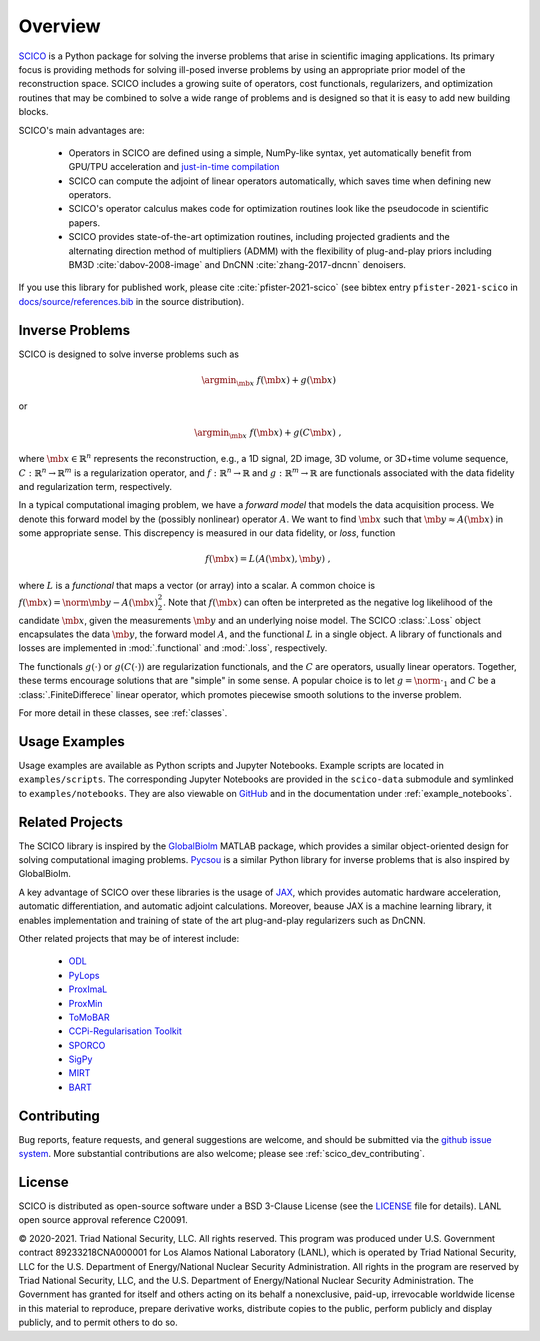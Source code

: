 Overview
========


.. raw:: html

    <style type='text/css'>
    div.document ul blockquote {
       margin-bottom: 8px !important;
    }
    div.document li > p {
       margin-bottom: 4px !important;
    }
    div.document ul > li {
      list-style: square outside !important;
      margin-left: 1em !important;
    }
    section {
      padding-bottom: 1em;
    }
    ul {
      margin-bottom: 1em;
    }
    </style>



`SCICO <https://github.com/lanl/scico>`__ is a Python package
for solving the inverse problems that arise
in scientific imaging applications.
Its primary focus is providing methods
for solving ill-posed inverse problems
by using an appropriate prior model of the reconstruction space.
SCICO includes a growing suite of operators, cost
functionals, regularizers, and optimization routines that may be
combined to solve a wide range of problems and is designed so that it is
easy to add new building blocks.

SCICO's main advantages are:

   - Operators in SCICO are defined using a simple, NumPy-like syntax,
     yet automatically benefit from GPU/TPU acceleration and
     `just-in-time compilation
     <https://jax.readthedocs.io/en/latest/notebooks/quickstart.html#using-jit-to-speed-up-functions>`__
   - SCICO can compute the adjoint of linear operators automatically,
     which saves time when defining new operators.
   - SCICO's operator calculus makes code for optimization routines
     look like the pseudocode in scientific papers.
   - SCICO provides state-of-the-art optimization routines,
     including projected gradients
     and the alternating direction method of multipliers (ADMM)
     with the flexibility of plug-and-play priors
     including BM3D :cite:`dabov-2008-image` and DnCNN :cite:`zhang-2017-dncnn` denoisers.


If you use this library for published work,
please cite :cite:`pfister-2021-scico`
(see bibtex entry ``pfister-2021-scico`` in
`docs/source/references.bib
<https://github.com/lanl/scico/blob/main/docs/source/references.bib>`_
in the source distribution).


Inverse Problems
----------------

SCICO is designed to solve inverse problems such as

.. math::

   \argmin_{\mb{x}} \; f(\mb{x}) + g(\mb{x})

or

.. math::

   \argmin_{\mb{x}} \; f(\mb{x}) + g(C \mb{x}) \;,

where :math:`\mb{x} \in \mathbb{R}^{n}` represents the reconstruction,
e.g., a 1D signal, 2D image, 3D volume, or 3D+time volume sequence,
:math:`C: \mathbb{R}^{n} \to \mathbb{R}^{m}`
is a regularization operator,
and :math:`f: \mathbb{R}^{n} \to \mathbb{R}`
and :math:`g: \mathbb{R}^{m} \to \mathbb{R}`
are functionals associated with the data fidelity
and regularization term, respectively.

In a typical computational imaging problem,
we have a `forward model` that models the data acquisition process.
We denote this forward model
by the (possibly nonlinear) operator :math:`A`.
We want to find :math:`\mb{x}`
such that :math:`\mb{y} \approx A(\mb{x})`
in some appropriate sense.
This discrepency is measured in our data fidelity, or `loss`, function

.. Math::
   f(\mb{x}) = L(A(\mb{x}), \mb{y}) \;,

where :math:`L` is a `functional` that maps a vector (or array)
into a scalar.
A common choice is :math:`f(\mb{x}) = \norm{\mb{y} - A(\mb{x})}_2^2`.
Note that :math:`f(\mb{x})` can often be interpreted
as the negative log likelihood of the candidate :math:`\mb{x}`,
given the measurements :math:`\mb{y}` and an underlying noise model.
The SCICO :class:`.Loss` object encapsulates
the data :math:`\mb{y}`,
the forward model :math:`A`,
and the functional :math:`L` in a single object.
A library of functionals and losses are implemented
in :mod:`.functional` and :mod:`.loss`, respectively.

The functionals :math:`g(\cdot)` or :math:`g(C (\cdot))`
are regularization functionals, and the :math:`C` are operators,
usually linear operators.
Together, these terms encourage solutions that are "simple" in some sense.
A popular choice is to let :math:`g = \norm{ \cdot }_1`
and :math:`C` be a :class:`.FiniteDifferece` linear operator,
which promotes piecewise smooth solutions
to the inverse problem.

For more detail in these classes, see :ref:`classes`.


Usage Examples
--------------

Usage examples are available as Python scripts and Jupyter Notebooks.
Example scripts are located in ``examples/scripts``.
The corresponding Jupyter Notebooks
are provided in the ``scico-data`` submodule
and symlinked to ``examples/notebooks``.
They are also viewable on
`GitHub <https://github.com/lanl/scico-data/tree/main/notebooks>`_
and in the documentation under :ref:`example_notebooks`.


Related Projects
----------------

The SCICO library is inspired by the
`GlobalBiolm <https://biomedical-imaging-group.github.io/GlobalBioIm/>`_
MATLAB package,
which provides a similar object-oriented design
for solving computational imaging problems.
`Pycsou <https://matthieumeo.github.io/pycsou/html/index>`_
is a similar Python library for inverse problems
that is also inspired by GlobalBioIm.

A key advantage of SCICO over these libraries is the usage of
`JAX <https://jax.readthedocs.io/>`_,
which provides
automatic hardware acceleration,
automatic differentiation,
and automatic adjoint calculations.
Moreover, beause JAX is a machine learning library,
it enables implementation and training
of state of the art plug-and-play regularizers such as DnCNN.


Other related projects that may be of interest include:

   - `ODL <https://github.com/odlgroup/odl>`_
   - `PyLops <https://pylops.readthedocs.io/en/latest/>`_
   - `ProxImaL <https://github.com/comp-imaging/ProxImaL>`_
   - `ProxMin <https://github.com/pmelchior/proxmin>`_
   - `ToMoBAR <https://github.com/dkazanc/ToMoBAR>`_
   - `CCPi-Regularisation Toolkit
     <https://github.com/vais-ral/CCPi-Regularisation-Toolkit>`_
   - `SPORCO <https://github.com/lanl/sporco>`_
   - `SigPy <https://github.com/mikgroup/sigpy>`_
   - `MIRT <https://github.com/JeffFessler/MIRT.jl>`_
   - `BART <http://mrirecon.github.io/bart/>`_


Contributing
------------

Bug reports, feature requests, and general suggestions are welcome,
and should be submitted via the
`github issue system <https://github.com/lanl/scico/issues>`__.
More substantial contributions are also welcome;
please see :ref:`scico_dev_contributing`.



License
-------

SCICO is distributed as open-source software
under a BSD 3-Clause License
(see the
`LICENSE <https://github.com/lanl/scico/blob/master/LICENSE>`__ file
for details).
LANL open source approval reference C20091.

© 2020-2021. Triad National Security, LLC. All rights reserved.
This program was produced under
U.S. Government contract 89233218CNA000001
for Los Alamos National Laboratory (LANL),
which is operated by Triad National Security, LLC for the
U.S.  Department of Energy/National Nuclear Security Administration.
All rights in the program are reserved by Triad National Security, LLC,
and the
U.S. Department of Energy/National Nuclear Security Administration.
The Government has granted for itself and others acting on its behalf
a nonexclusive, paid-up, irrevocable worldwide license in this material
to reproduce,
prepare derivative works,
distribute copies to the public,
perform publicly and display publicly,
and to permit others to do so.

